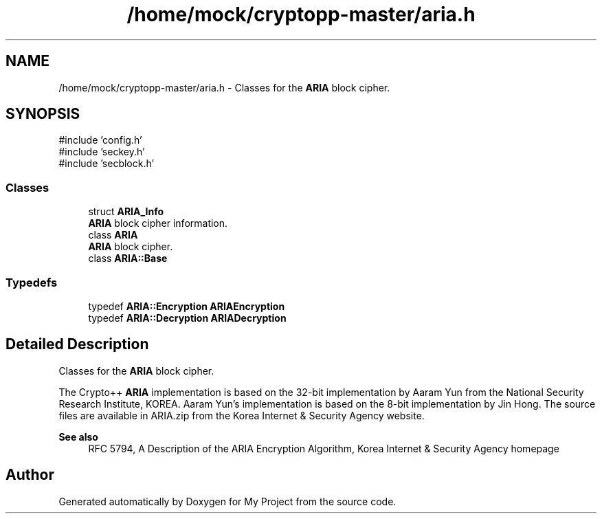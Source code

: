 .TH "/home/mock/cryptopp-master/aria.h" 3 "My Project" \" -*- nroff -*-
.ad l
.nh
.SH NAME
/home/mock/cryptopp-master/aria.h \- Classes for the \fBARIA\fP block cipher\&.

.SH SYNOPSIS
.br
.PP
\fR#include 'config\&.h'\fP
.br
\fR#include 'seckey\&.h'\fP
.br
\fR#include 'secblock\&.h'\fP
.br

.SS "Classes"

.in +1c
.ti -1c
.RI "struct \fBARIA_Info\fP"
.br
.RI "\fBARIA\fP block cipher information\&. "
.ti -1c
.RI "class \fBARIA\fP"
.br
.RI "\fBARIA\fP block cipher\&. "
.ti -1c
.RI "class \fBARIA::Base\fP"
.br
.in -1c
.SS "Typedefs"

.in +1c
.ti -1c
.RI "typedef \fBARIA::Encryption\fP \fBARIAEncryption\fP"
.br
.ti -1c
.RI "typedef \fBARIA::Decryption\fP \fBARIADecryption\fP"
.br
.in -1c
.SH "Detailed Description"
.PP
Classes for the \fBARIA\fP block cipher\&.

The Crypto++ \fBARIA\fP implementation is based on the 32-bit implementation by Aaram Yun from the National Security Research Institute, KOREA\&. Aaram Yun's implementation is based on the 8-bit implementation by Jin Hong\&. The source files are available in ARIA\&.zip from the Korea Internet & Security Agency website\&.
.PP
\fBSee also\fP
.RS 4
\fRRFC 5794, A Description of the ARIA Encryption Algorithm\fP, \fRKorea Internet & Security Agency homepage\fP
.RE
.PP

.SH "Author"
.PP
Generated automatically by Doxygen for My Project from the source code\&.
